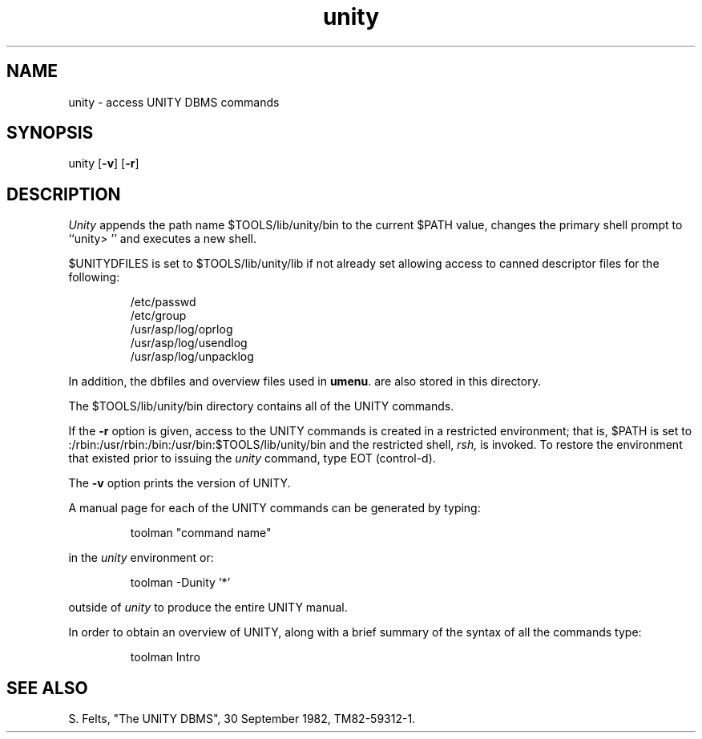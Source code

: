 .TH unity "UNITY" "" "UNITY User's Manual"
.SH NAME
unity \- access UNITY DBMS commands
.SH SYNOPSIS
unity
.RB [ -v ]
.RB [ -r ]
.SH DESCRIPTION
.I Unity
appends the path name $TOOLS/lib/unity/bin to the
current $PATH value, changes the primary shell prompt to ``unity> ''
and executes a new shell.
.P
$UNITYDFILES is set to $TOOLS/lib/unity/lib if not already
set allowing access to canned descriptor files for the
following:
.nf
.IP
/etc/passwd
/etc/group
/usr/asp/log/oprlog
/usr/asp/log/usendlog
/usr/asp/log/unpacklog
.agenda
.cronfile
.fi
.P
In addition, the dbfiles and overview files used in
.BR umenu .
are also stored in this directory.
.P
The $TOOLS/lib/unity/bin directory contains all of the UNITY
commands.
.P
If the
.B -r
option is given, access to the UNITY commands is
created in a restricted environment; that is, $PATH is set
to :/rbin:/usr/rbin:/bin:/usr/bin:$TOOLS/lib/unity/bin and
the restricted shell,
.IR rsh,
is invoked. To restore the
environment that existed prior to issuing the
.I unity
command,
type EOT (control-d).
.P
The
.B -v
option prints the version of UNITY.
.P
A manual page for each of the UNITY commands can be
generated by typing:
.IP
toolman "command name"
.P
in the
.I unity
environment or:
.IP
toolman -Dunity '*'
.P
outside of
.I unity
to produce the entire UNITY manual.
.P
In order to obtain an overview of UNITY, along with a brief
summary of the syntax of all the commands type:
.IP
toolman Intro
.SH "SEE ALSO"
S. Felts, "The UNITY DBMS", 30 September 1982, TM82-59312-1.
